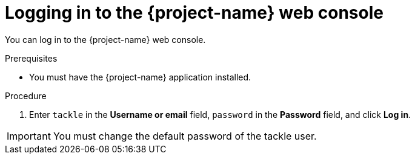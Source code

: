 // Module included in the following assemblies:
//
// * documentation/doc-installing-and-using-tackle/master.adoc

:_content-type: PROCEDURE
[id="accessing-console_{context}"]
= Logging in to the {project-name} web console

You can log in to the {project-name} web console.

.Prerequisites

* You must have the {project-name} application installed.

.Procedure

ifeval::["{build}" == "upstream"]
. In the Kubernetes dashboard, click *Services* -> *Ingresses*.
. Click the *Endpoint* of the `tackle-sample` ingress to launch the {project-name} web console in a new browser window.
endif::[]
ifeval::["{build}" == "downstream"]
. In the {ocp} web console, click *Workloads* -> *Pods*.
. Click the `tackle-ui` pod to view its route.
. Click the route to launch the {project-name} web console in a new browser window.
endif::[]
. Enter `tackle` in the *Username or email* field, `password` in the *Password* field, and click *Log in*.

[IMPORTANT]
====
You must change the default password of the tackle user.
====
